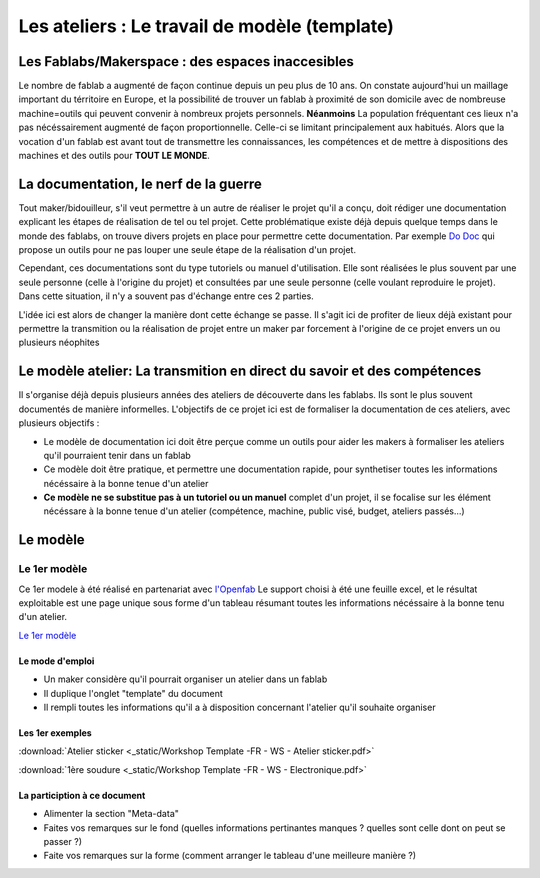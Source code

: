 Les ateliers : Le travail de modèle (template)
##############################################

Les Fablabs/Makerspace : des espaces inaccesibles
*************************************************

Le nombre de fablab a augmenté de façon continue depuis un peu plus de 10 ans. On constate aujourd'hui un maillage important du térritoire en Europe, et la possibilité de trouver un fablab à proximité de son domicile avec de nombreuse machine=outils qui peuvent convenir à nombreux projets personnels.
**Néanmoins** La population fréquentant ces lieux n'a pas nécéssairement augmenté de façon proportionnelle. Celle-ci se limitant principalement aux habitués.
Alors que la vocation d'un fablab est avant tout de transmettre les connaissances, les compétences et de mettre à dispositions des machines et des outils pour **TOUT LE MONDE**.

La documentation, le nerf de la guerre
**************************************

Tout maker/bidouilleur, s'il veut permettre à un autre de réaliser le projet qu'il a conçu, doit rédiger une documentation explicant les étapes de réalisation de tel ou tel projet.
Cette problématique existe déjà depuis quelque temps dans le monde des fablabs, on trouve divers projets en place pour permettre cette documentation.
Par exemple `Do Doc <https://latelier-des-chercheurs.fr/outils/dodoc>`_ qui propose un outils pour ne pas louper une seule étape de la réalisation d'un projet.

Cependant, ces documentations sont du type tutoriels ou manuel d'utilisation. Elle sont réalisées le plus souvent par une seule personne (celle à l'origine du projet) et consultées par une seule personne (celle voulant reproduire le projet).
Dans cette situation, il n'y a souvent pas d'échange entre ces 2 parties.

L'idée ici est alors de changer la manière dont cette échange se passe. Il s'agit ici de profiter de lieux déjà existant pour permettre la transmition ou la réalisation de projet entre un maker par forcement à l'origine de ce projet envers un ou plusieurs néophites

Le modèle atelier: La transmition en direct du savoir et des compétences
************************************************************************

Il s'organise déjà depuis plusieurs années des ateliers de découverte dans les fablabs. Ils sont le plus souvent documentés de manière informelles.
L'objectifs de ce projet ici est de formaliser la documentation de ces ateliers, avec plusieurs objectifs :

* Le modèle de documentation ici doit être perçue comme un outils pour aider les makers à formaliser les ateliers qu'il pourraient tenir dans un fablab
* Ce modèle doit être pratique, et permettre une documentation rapide, pour synthetiser toutes les informations nécéssaire à la bonne tenue d'un atelier
* **Ce modèle ne se substitue pas à un tutoriel ou un manuel** complet d'un projet, il se focalise sur les élément nécéssare à la bonne tenue d'un atelier (compétence, machine, public visé, budget, ateliers passés...)

Le modèle
*************

Le 1er modèle
-------------

Ce 1er modele à été réalisé en partenariat avec `l'Openfab <http://openfab.be/>`_
Le support choisi à été une feuille excel, et le résultat exploitable est une page unique sous forme d'un tableau résumant toutes les informations nécéssaire à la bonne tenu d'un atelier.

`Le 1er modèle <https://docs.google.com/spreadsheets/d/1YypEQSry_rDceGAvw1BRsnVdWwi_ntKJac6tSac1Hdk/edit?usp=sharing>`_

Le mode d'emploi
^^^^^^^^^^^^^^^^^

* Un maker considère qu'il pourrait organiser un atelier dans un fablab
* Il duplique l'onglet "template" du document
* Il rempli toutes les informations qu'il a à disposition concernant l'atelier qu'il souhaite organiser

Les 1er exemples
^^^^^^^^^^^^^^^^

:download:`Atelier sticker <_static/Workshop Template -FR - WS - Atelier sticker.pdf>`

:download:`1ère soudure <_static/Workshop Template -FR - WS - Electronique.pdf>`

La particiption à ce document
^^^^^^^^^^^^^^^^^^^^^^^^^^^^^

* Alimenter la section "Meta-data"
* Faites vos remarques sur le fond (quelles informations pertinantes manques ? quelles sont celle dont on peut se passer ?)
* Faite vos remarques sur la forme (comment arranger le tableau d'une meilleure manière ?)
